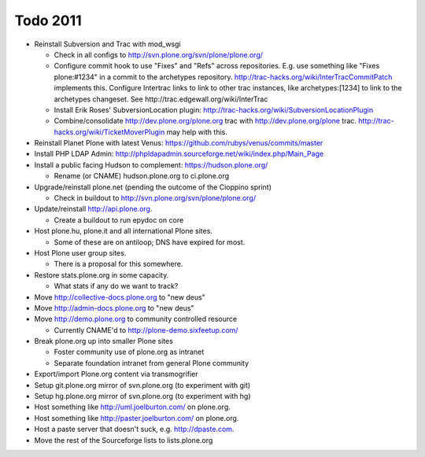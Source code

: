 
Todo 2011
=========

* Reinstall Subversion and Trac with mod_wsgi

  - Check in all configs to http://svn.plone.org/svn/plone/plone.org/

  - Configure commit hook to use "Fixes" and "Refs" across 
    repositories. E.g. use something like "Fixes plone:#1234" in a commit
    to the archetypes repository. 
    http://trac-hacks.org/wiki/InterTracCommitPatch implements this.
    Configure Intertrac links to link to other trac instances,
    like archetypes:[1234] to link to the archetypes changeset. See
    http://trac.edgewall.org/wiki/InterTrac

  - Install Erik Roses' SubversionLocation plugin: http://trac-hacks.org/wiki/SubversionLocationPlugin

  - Combine/consolidate http://dev.plone.org/plone.org trac with http://dev.plone.org/plone
    trac. http://trac-hacks.org/wiki/TicketMoverPlugin may help with this.

* Reinstall Planet Plone with latest Venus: https://github.com/rubys/venus/commits/master

* Install PHP LDAP Admin: http://phpldapadmin.sourceforge.net/wiki/index.php/Main_Page

* Install a public facing Hudson to complement: https://hudson.plone.org/ 

  - Rename (or CNAME) hudson.plone.org to ci.plone.org

* Upgrade/reinstall plone.net (pending the outcome of the Cioppino sprint)

  - Check in buildout to http://svn.plone.org/svn/plone/plone.org/

* Update/reinstall http://api.plone.org.

  - Create a buildout to run epydoc on core

* Host plone.hu, plone.it and all international Plone sites.

  - Some of these are on antiloop; DNS have expired for most.

* Host Plone user group sites.

  - There is a proposal for this somewhere.

* Restore stats.plone.org in some capacity.

  - What stats if any do we want to track?

* Move http://collective-docs.plone.org to "new deus"

* Move http://admin-docs.plone.org to "new deus"

* Move http://demo.plone.org to community controlled resource

  - Currently CNAME'd to http://plone-demo.sixfeetup.com/

* Break plone.org up into smaller Plone sites

  - Foster community use of plone.org as intranet

  - Separate foundation intranet from general Plone community

* Export/import Plone.org content via transmogrifier

* Setup git.plone.org mirror of svn.plone.org (to experiment with git)

* Setup hg.plone.org mirror of svn.plone.org (to experiment with hg)

* Host something like http://uml.joelburton.com/ on plone.org.

* Host something like http://paster.joelburton.com/ on plone.org.

* Host a paste server that doesn't suck, e.g. http://dpaste.com.

* Move the rest of the Sourceforge lists to lists.plone.org

